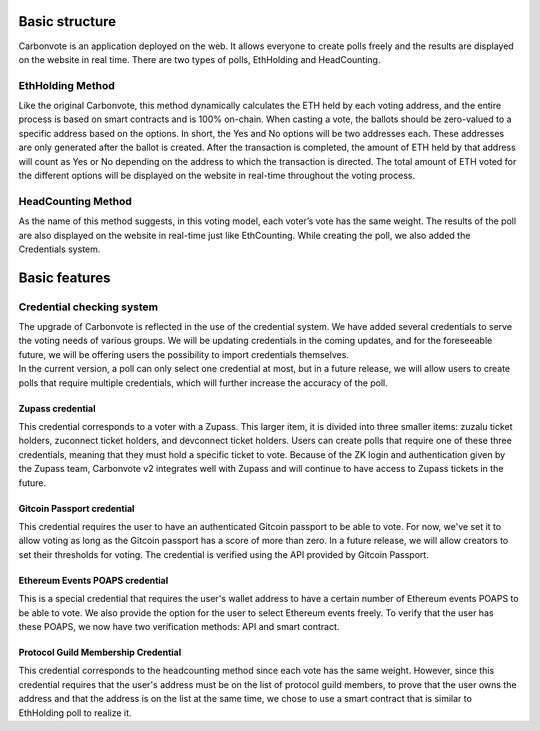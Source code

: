 .. This is a comment and will not appear in the document
.. Each reStructuredText file starts with a title

Basic structure
===================

Carbonvote is an application deployed on the web. It allows everyone to create polls freely and the results are displayed on the website in real time. There are two types of polls, EthHolding and HeadCounting.
                                     

EthHolding Method
-------------------

Like the original Carbonvote, this method dynamically calculates the ETH held by each voting address, and the entire process is based on smart contracts and is 100% on-chain. When casting a vote, the ballots should be zero-valued to a specific address based on the options. In short, the Yes and No options will be two addresses each. These addresses are only generated after the ballot is created. After the transaction is completed, the amount of ETH held by that address will count as Yes or No depending on the address to which the transaction is directed. The total amount of ETH voted for the different options will be displayed on the website in real-time throughout the voting process.

HeadCounting Method
-----------------------

As the name of this method suggests, in this voting model, each voter’s vote has the same weight. The results of the poll are also displayed on the website in real-time just like EthCounting. While creating the poll, we also added the Credentials system.

Basic features
===================

Credential checking system
-----------------------------

| The upgrade of Carbonvote is reflected in the use of the credential system. We have added several credentials to serve the voting needs of various groups. We will be updating credentials in the coming updates, and for the foreseeable future, we will be offering users the possibility to import credentials themselves.
| In the current version, a poll can only select one credential at most, but in a future release, we will allow users to create polls that require multiple credentials, which will further increase the accuracy of the poll.

Zupass credential 
^^^^^^^^^^^^^^^^^^^^^^^^^^^^^^^^^^^^^^^^^^^^^^^^^^^

This credential corresponds to a voter with a Zupass. This larger item, it is divided into three smaller items: zuzalu ticket holders, zuconnect ticket holders, and devconnect ticket holders. Users can create polls that require one of these three credentials, meaning that they must hold a specific ticket to vote. Because of the ZK login and authentication given by the Zupass team, Carbonvote v2 integrates well with Zupass and will continue to have access to Zupass tickets in the future.

Gitcoin Passport credential 
^^^^^^^^^^^^^^^^^^^^^^^^^^^^^^^^^^^^^^^^^^^^^^^^^^^

This credential requires the user to have an authenticated Gitcoin passport to be able to vote. For now, we've set it to allow voting as long as the Gitcoin passport has a score of more than zero. In a future release, we will allow creators to set their thresholds for voting. The credential is verified using the API provided by Gitcoin Passport.

Ethereum Events POAPS credential 
^^^^^^^^^^^^^^^^^^^^^^^^^^^^^^^^^^^^^^^^^^^^^^^^^^^

This is a special credential that requires the user's wallet address to have a certain number of Ethereum events POAPS to be able to vote. We also provide the option for the user to select Ethereum events freely. To verify that the user has these POAPS, we now have two verification methods: API and smart contract.

Protocol Guild Membership Credential 
^^^^^^^^^^^^^^^^^^^^^^^^^^^^^^^^^^^^^^^^^^^^^^^^^^^

This credential corresponds to the headcounting method since each vote has the same weight. However, since this credential requires that the user's address must be on the list of protocol guild members, to prove that the user owns the address and that the address is on the list at the same time, we chose to use a smart contract that is similar to EthHolding poll to realize it.